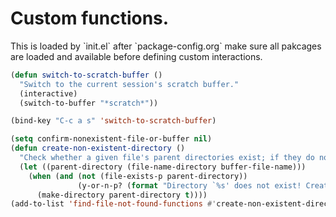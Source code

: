 #+STARTUP: overview 
#+PROPERTY: header-args :comments yes :results silent

* Custom functions. 
  This is loaded by `init.el` after `package-config.org` make sure all pakcages are loaded and available before defining custom interactions.

#+BEGIN_SRC emacs-lisp
(defun switch-to-scratch-buffer ()
  "Switch to the current session's scratch buffer."
  (interactive)
  (switch-to-buffer "*scratch*"))

(bind-key "C-c a s" 'switch-to-scratch-buffer)

(setq confirm-nonexistent-file-or-buffer nil)
(defun create-non-existent-directory ()
  "Check whether a given file's parent directories exist; if they do not, offer to create them."
  (let ((parent-directory (file-name-directory buffer-file-name)))
    (when (and (not (file-exists-p parent-directory))
               (y-or-n-p? (format "Directory `%s' does not exist! Create it?" parent-directory)))
      (make-directory parent-directory t))))
(add-to-list 'find-file-not-found-functions #'create-non-existent-directory)
#+END_SRC
